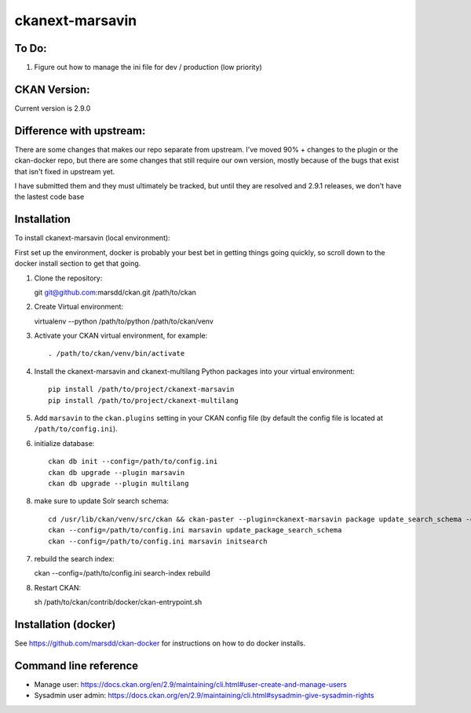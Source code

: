 ================
ckanext-marsavin
================

.. Extension supports all the required modifications for Avin data hub
   project.  It is supported by MaRS Discovery District IT.

------------
To Do:
------------
#. Figure out how to manage the ini file for dev / production (low priority)

-------------
CKAN Version:
-------------

Current version is 2.9.0

--------------------------
Difference with upstream:
--------------------------

There are some changes that makes our repo separate from upstream.  I've moved 90% + changes to the plugin
or the ckan-docker repo, but there are some changes that still require our own version, mostly
because of the bugs that exist that isn't fixed in upstream yet.

I have submitted them and they must ultimately be tracked, but until they are resolved and 2.9.1 releases,
we don't have the lastest code base



------------
Installation
------------

.. Add any additional install steps to the list below.
   For example installing any non-Python dependencies or adding any required
   config settings.  Please make sure virutalenv module is installed on your python install.

To install ckanext-marsavin (local environment):

First set up the environment, docker is probably your best bet in getting things going quickly, so scroll down to the
docker install section to get that going.

1. Clone the repository::

   git git@github.com:marsdd/ckan.git /path/to/ckan

2. Create Virtual environment::

   virtualenv --python /path/to/python /path/to/ckan/venv

3. Activate your CKAN virtual environment, for example::

     . /path/to/ckan/venv/bin/activate

4. Install the ckanext-marsavin and ckanext-multilang Python packages into your virtual environment::

     pip install /path/to/project/ckanext-marsavin
     pip install /path/to/project/ckanext-multilang

5. Add ``marsavin`` to the ``ckan.plugins`` setting in your CKAN
   config file (by default the config file is located at
   ``/path/to/config.ini``).

6. initialize database::

      ckan db init --config=/path/to/config.ini
      ckan db upgrade --plugin marsavin
      ckan db upgrade --plugin multilang

8. make sure to update Solr search schema::

      cd /usr/lib/ckan/venv/src/ckan && ckan-paster --plugin=ckanext-marsavin package update_search_schema -c "${CKAN_CONFIG}/production.ini"
      ckan --config=/path/to/config.ini marsavin update_package_search_schema
      ckan --config=/path/to/config.ini marsavin initsearch

7. rebuild the search index::

   ckan --config=/path/to/config.ini search-index rebuild

8. Restart CKAN::

   sh /path/to/ckan/contrib/docker/ckan-entrypoint.sh

---------------------
Installation (docker)
---------------------

See https://github.com/marsdd/ckan-docker for instructions on how to do docker installs.


-----------------------
Command line reference
-----------------------

* Manage user: https://docs.ckan.org/en/2.9/maintaining/cli.html#user-create-and-manage-users
* Sysadmin user admin: https://docs.ckan.org/en/2.9/maintaining/cli.html#sysadmin-give-sysadmin-rights